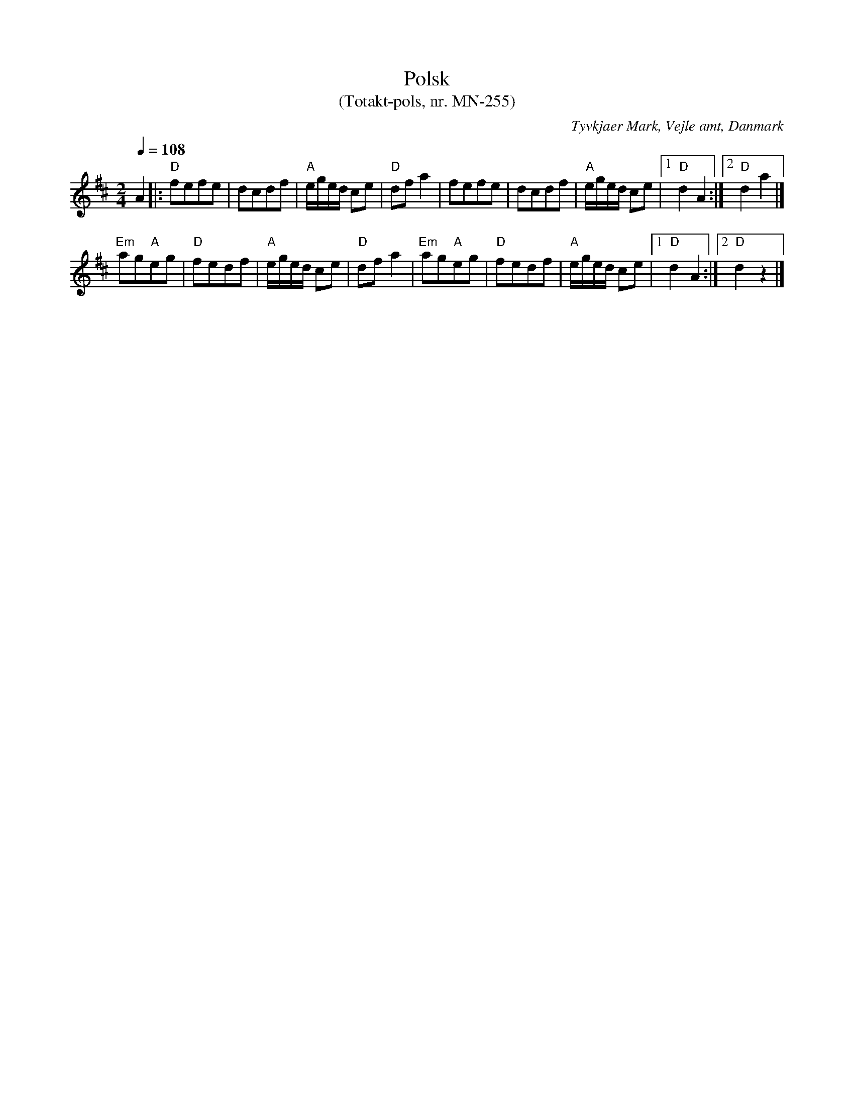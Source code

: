 %%abc-charset utf-8

X:1
T:Polsk
T:(Totakt-pols, nr. MN-255)
S:efter Mads Nielsen
R:Totakt-pols
O:Tyvkjaer Mark, Vejle amt, Danmark
Z:ABC-transkribering av Åke Persson
M:2/4
L:1/8
Q:1/4=108
K:D
A2 |: "D"fefe | dcdf | "A"e/g/e/d/ ce | "D"df a2 | fefe | dcdf | "A"e/g/e/d/ ce |1 "D"d2 A2 :|2 "D"d2 a2 |]
"Em"ag"A"eg | "D"fedf | "A"e/g/e/d/ ce | "D"df a2 | "Em"ag"A"eg | "D"fedf | "A"e/g/e/d/ ce |1 "D"d2 A2 :|2 "D"d2 z2 |]

